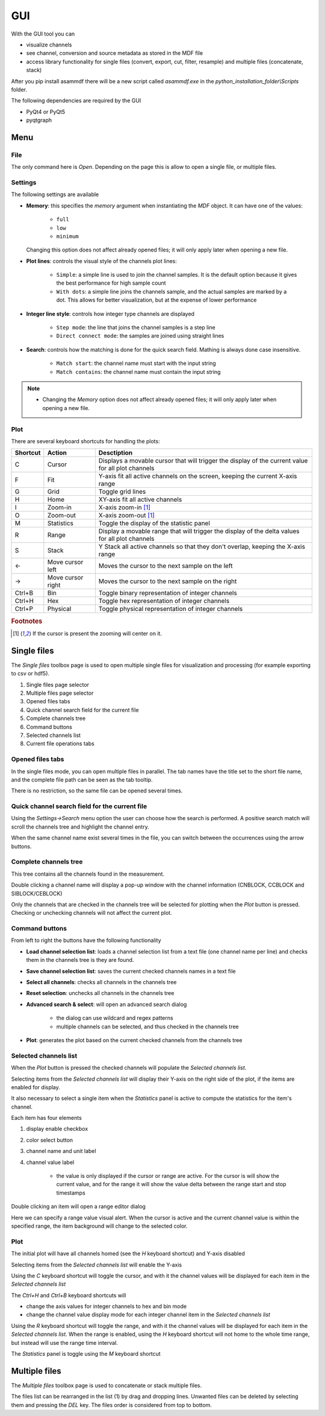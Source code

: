 .. raw:: html

    <style> .red {color:red} </style>
    <style> .blue {color:blue} </style>
    <style> .green {color:green} </style>
    <style> .cyan {color:cyan} </style>
    <style> .magenta {color:magenta} </style>
    <style> .orange {color:orange} </style>
    <style> .brown {color:brown} </style>

.. role:: red
.. role:: blue
.. role:: green
.. role:: cyan
.. role:: magenta
.. role:: orange
.. role:: brown

.. _gui:

---
GUI
---

With the GUI tool you can

* visualize channels
* see channel, conversion and source metadata as stored in the MDF file
* access library functionality for single files (convert, export, cut, filter, resample) and multiple files (concatenate, stack)

After you pip install asammdf there will be a new script called *asammdf.exe* in the `python_installation_folder\\Scripts` folder.

The following dependencies are required by the GUI

* PyQt4 or PyQt5
* pyqtgraph


Menu
====

File
----
The only command here is *Open*. Depending on the page this is allow to open a single file, or multiple files.

Settings
--------

The following settings are available

* **Memory**: this specifies the *memory* argument when instantiating the *MDF* object. 
  It can have one of the values:
  
      * ``full``
      * ``low``
      * ``minimum``
      
  Changing this option does not affect already opened files; it will only apply later when opening a new file.
  
* **Plot lines**: controls the visual style of the channels plot lines:

      * ``Simple``: a simple line is used to join the channel samples. It is the default option because it gives the best performance for high sample count
      * ``With dots``: a simple line joins the channels sample, and the actual samples are marked by a dot. This allows for better visualization, but at the
        expense of lower performance
     
* **Integer line style**: controls how integer type channels are displayed

      * ``Step mode``: the line that joins the channel samples is a step line
      * ``Direct connect mode``: the samples are joined using straight lines 
      
* **Search**: controls how the matching is done for the quick search field. Mathing is always done case insensitive.

      * ``Match start``: the channel name must start with the input string
      * ``Match contains``: the channel name must contain the input string
      
.. note::

    * Changing the *Memory* option does not affect already opened files; it will only apply later when opening a new file.
      
Plot
----

There are several keyboard shortcuts for handling the plots:

======== ================= ================================================================================================================
Shortcut Action            Desctiption
======== ================= ================================================================================================================
C        Cursor            Displays a movable cursor that will trigger the display of the current value for all plot channels
F        Fit               Y-axis fit all active channels on the screen, keeping the current X-axis range
G        Grid              Toggle grid lines
H        Home              XY-axis fit all active channels
I        Zoom-in           X-axis zoom-in [#f1]_
O        Zoom-out          X-axis zoom-out [#f1]_
M        Statistics        Toggle the display of the statistic panel
R        Range             Display a movable range that will trigger the display of the delta values for all plot channels
S        Stack             Y Stack all active channels so that they don't overlap, keeping the X-axis range
←        Move cursor left  Moves the cursor to the next sample on the left
→        Move cursor right Moves the cursor to the next sample on the right
Ctrl+B   Bin               Toggle binary representation of integer channels
Ctrl+H   Hex               Toggle hex representation of integer channels
Ctrl+P   Physical          Toggle physical representation of integer channels
======== ================= ================================================================================================================


.. rubric:: Footnotes

.. [#f1] If the cursor is present the zooming will center on it.


Single files
============
The *Single files* toolbox page is used to open multiple single files for visualization and processing (for example exporting to csv or hdf5).


.. image:: images/single_files.png

1. Single files page selector
2. Multiple files page selector
3. Opened files tabs
4. Quick channel search field for the current file
5. Complete channels tree
6. Command buttons
7. Selected channels list
8. Current file operations tabs  

Opened files tabs
-----------------
In the single files mode, you can open multiple files in parallel. The tab names have the title set to the short file name, and the complete file path can be seen as 
the tab tooltip.

There is no restriction, so the same file can be opened several times.

Quick channel search field for the current file
-----------------------------------------------
Using the *Settings->Search* menu option the user can choose how the search is performed. A positive search match will scroll the channels tree and highlight the channel entry.

When the same channel name exist several times in the file, you can switch between the occurrences using the arrow buttons.

Complete channels tree
----------------------
This tree contains all the channels found in the measurement. 

Double clicking a channel name will display a pop-up window with the channel information (CNBLOCK, CCBLOCK and SIBLOCK/CEBLOCK)

.. image:: images/channel_info.png
   
Only the channels that are checked in the channels tree will be selected for plotting when the *Plot* button is pressed.
Checking or unchecking channels will not affect the current plot.

Command buttons
---------------
From left to right the buttons have the following functionality

* **Load channel selection list**: loads a channel selection list from a text file (one channel name per line) and checks them in the channels tree is they are found.
* **Save channel selection list**: saves the current checked channels names in a text file
* **Select all channels**: checks all channels in the channels tree
* **Reset selection**: unchecks all channels in the channels tree
* **Advanced search & select**: will open an advanced search dialog 

      * the dialog can use wildcard and regex patterns
      * multiple channels can be selected, and thus checked in the channels tree
     
.. image:: images/advanced_search.png
 
* **Plot**: generates the plot based on the current checked channels from the channels tree

Selected channels list
----------------------
When the *Plot* button is pressed the checked channels will populate the *Selected channels list*.

Selecting items from the *Selected channels list* will display their Y-axis on the right side of the plot, if the items are enabled for display. 

It also necessary to select a single item when the *Statistics* panel is active to compute the statistics for the item's channel.

.. image:: images/display_list.png
   
Each item has four elements

1. display enable checkbox
2. color select button
3. channel name and unit label
4. channel value label 

    * the value is only displayed if the cursor or range are active. For the cursor is will show the current value, and for the range it will
      show the value delta between the range start and stop timestamps
      
Double clicking an item will open a range editor dialog

.. image:: images/range_editor.png
   
Here we can specify a range value visual alert. When the cursor is active and the current channel value is within the specified range, the item background will change to the
selected color.

.. image:: images/range_visual_alert.png

Plot
----
The initial plot will have all channels homed (see the *H* keyboard shortcut) and Y-axis disabled

.. image:: images/initial_graph.png

Selecting items from the *Selected channels list* will enable the Y-axis

.. image:: images/graph_axis.png

Using the *C* keyboard shortcut will toggle the cursor, and with it the channel values will be displayed for each item in the *Selected channels list*

.. image:: images/cursor_phys.png

The *Ctrl+H* and *Ctrl+B* keyboard shortcuts will

* change the axis values for integer channels to hex and bin mode
* change the channel value display mode for each integer channel item in the *Selected channels list*

.. image:: images/cursor_hex.png
.. image:: images/cursor_bin.png

Using the *R* keyboard shortcut will toggle the range, and with it the channel values will be displayed for each item in the *Selected channels list*. When the range is
enabled, using the *H* keyboard shortcut will not home to the whole time range, but instead will use the range time interval. 

.. image:: images/range.png

The *Statistics* panel is toggle using the *M* keyboard shortcut

.. image:: images/statistics.png

Multiple files
==============
The *Multiple files* toolbox page is used to concatenate or stack multiple files. 

.. image:: images/multiple_files.png

The files list can be rearranged in the list (1) by drag and dropping lines. Unwanted files can be deleted by
selecting them and pressing the *DEL* key. The files order is considered from top to bottom. 





